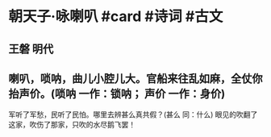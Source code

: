 * 朝天子·咏喇叭 #card #诗词 #古文
** 王磐 明代
** 喇叭，唢呐，曲儿小腔儿大。官船来往乱如麻，全仗你抬声价。(唢呐 一作：锁呐； 声价 一作：身价)
军听了军愁，民听了民怕。哪里去辨甚么真共假？(甚么 同：什么)
眼见的吹翻了这家，吹伤了那家，只吹的水尽鹅飞罢！
    